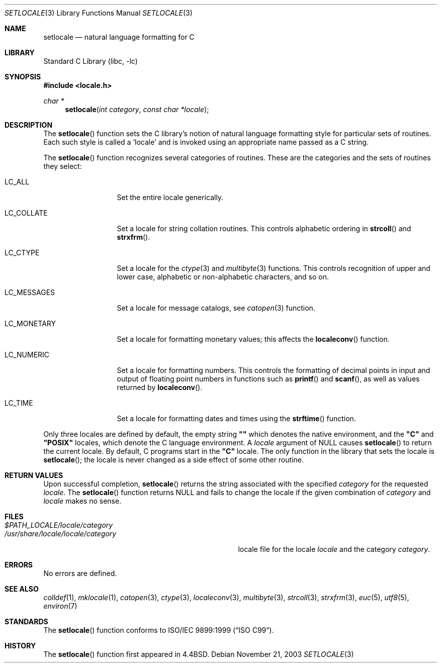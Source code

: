 .\" Copyright (c) 1993
.\"	The Regents of the University of California.  All rights reserved.
.\"
.\" This code is derived from software contributed to Berkeley by
.\" Donn Seeley at BSDI.
.\"
.\" Redistribution and use in source and binary forms, with or without
.\" modification, are permitted provided that the following conditions
.\" are met:
.\" 1. Redistributions of source code must retain the above copyright
.\"    notice, this list of conditions and the following disclaimer.
.\" 2. Redistributions in binary form must reproduce the above copyright
.\"    notice, this list of conditions and the following disclaimer in the
.\"    documentation and/or other materials provided with the distribution.
.\" 4. Neither the name of the University nor the names of its contributors
.\"    may be used to endorse or promote products derived from this software
.\"    without specific prior written permission.
.\"
.\" THIS SOFTWARE IS PROVIDED BY THE REGENTS AND CONTRIBUTORS ``AS IS'' AND
.\" ANY EXPRESS OR IMPLIED WARRANTIES, INCLUDING, BUT NOT LIMITED TO, THE
.\" IMPLIED WARRANTIES OF MERCHANTABILITY AND FITNESS FOR A PARTICULAR PURPOSE
.\" ARE DISCLAIMED.  IN NO EVENT SHALL THE REGENTS OR CONTRIBUTORS BE LIABLE
.\" FOR ANY DIRECT, INDIRECT, INCIDENTAL, SPECIAL, EXEMPLARY, OR CONSEQUENTIAL
.\" DAMAGES (INCLUDING, BUT NOT LIMITED TO, PROCUREMENT OF SUBSTITUTE GOODS
.\" OR SERVICES; LOSS OF USE, DATA, OR PROFITS; OR BUSINESS INTERRUPTION)
.\" HOWEVER CAUSED AND ON ANY THEORY OF LIABILITY, WHETHER IN CONTRACT, STRICT
.\" LIABILITY, OR TORT (INCLUDING NEGLIGENCE OR OTHERWISE) ARISING IN ANY WAY
.\" OUT OF THE USE OF THIS SOFTWARE, EVEN IF ADVISED OF THE POSSIBILITY OF
.\" SUCH DAMAGE.
.\"
.\"	@(#)setlocale.3	8.1 (Berkeley) 6/9/93
.\" $FreeBSD: src/lib/libc/locale/setlocale.3,v 1.35.10.1.8.1 2012/03/03 06:15:13 kensmith Exp $
.\"
.Dd November 21, 2003
.Dt SETLOCALE 3
.Os
.Sh NAME
.Nm setlocale
.Nd natural language formatting for C
.Sh LIBRARY
.Lb libc
.Sh SYNOPSIS
.In locale.h
.Ft char *
.Fn setlocale "int category" "const char *locale"
.Sh DESCRIPTION
The
.Fn setlocale
function sets the C library's notion
of natural language formatting style
for particular sets of routines.
Each such style is called a
.Sq locale
and is invoked using an appropriate name passed as a C string.
.Pp
The
.Fn setlocale
function recognizes several categories of routines.
These are the categories and the sets of routines they select:
.Pp
.Bl -tag -width LC_MONETARY
.It Dv LC_ALL
Set the entire locale generically.
.It Dv LC_COLLATE
Set a locale for string collation routines.
This controls alphabetic ordering in
.Fn strcoll
and
.Fn strxfrm .
.It Dv LC_CTYPE
Set a locale for the
.Xr ctype 3
and
.Xr multibyte 3
functions.
This controls recognition of upper and lower case,
alphabetic or non-alphabetic characters,
and so on.
.It Dv LC_MESSAGES
Set a locale for message catalogs, see
.Xr catopen 3
function.
.It Dv LC_MONETARY
Set a locale for formatting monetary values;
this affects the
.Fn localeconv
function.
.It Dv LC_NUMERIC
Set a locale for formatting numbers.
This controls the formatting of decimal points
in input and output of floating point numbers
in functions such as
.Fn printf
and
.Fn scanf ,
as well as values returned by
.Fn localeconv .
.It Dv LC_TIME
Set a locale for formatting dates and times using the
.Fn strftime
function.
.El
.Pp
Only three locales are defined by default,
the empty string
.Li "\&""\|""
which denotes the native environment, and the
.Li "\&""C""
and
.Li "\&""POSIX""
locales, which denote the C language environment.
A
.Fa locale
argument of
.Dv NULL
causes
.Fn setlocale
to return the current locale.
By default, C programs start in the
.Li "\&""C""
locale.
The only function in the library that sets the locale is
.Fn setlocale ;
the locale is never changed as a side effect of some other routine.
.Sh RETURN VALUES
Upon successful completion,
.Fn setlocale
returns the string associated with the specified
.Fa category
for the requested
.Fa locale .
The
.Fn setlocale
function returns
.Dv NULL
and fails to change the locale
if the given combination of
.Fa category
and
.Fa locale
makes no sense.
.Sh FILES
.Bl -tag -width /usr/share/locale/locale/category -compact
.It Pa $PATH_LOCALE/ Ns Em locale/category
.It Pa /usr/share/locale/ Ns Em locale/category
locale file for the locale
.Em locale
and the category
.Em category .
.El
.Sh ERRORS
No errors are defined.
.Sh SEE ALSO
.Xr colldef 1 ,
.Xr mklocale 1 ,
.Xr catopen 3 ,
.Xr ctype 3 ,
.Xr localeconv 3 ,
.Xr multibyte 3 ,
.Xr strcoll 3 ,
.Xr strxfrm 3 ,
.Xr euc 5 ,
.Xr utf8 5 ,
.Xr environ 7
.Sh STANDARDS
The
.Fn setlocale
function conforms to
.St -isoC-99 .
.Sh HISTORY
The
.Fn setlocale
function first appeared in
.Bx 4.4 .
